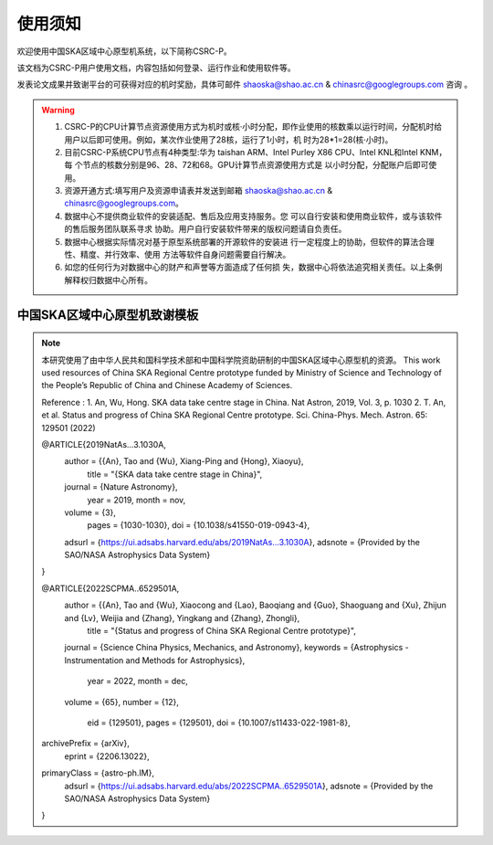 .. raw:: latex

    \newpage
    
使用须知
===========

欢迎使用中国SKA区域中心原型机系统，以下简称CSRC-P。

该文档为CSRC-P用户使用文档，内容包括如何登录、运行作业和使用软件等。

发表论文成果并致谢平台的可获得对应的机时奖励，具体可邮件 shaoska@shao.ac.cn & chinasrc@googlegroups.com 咨询 。

.. warning:: 
	1. CSRC-P的CPU计算节点资源使用方式为机时或核·小时分配，即作业使用的核数乘以运行时间，分配机时给 用户以后即可使用。例如，某次作业使用了28核，运行了1小时，机 时为28*1=28(核·小时)。
	2. 目前CSRC-P系统CPU节点有4种类型:华为 taishan ARM、Intel Purley X86 CPU、Intel KNL和Intel KNM，每 个节点的核数分别是96、28、72和68。GPU计算节点资源使用方式是 以小时分配，分配账户后即可使用。
	3. 资源开通方式:填写用户及资源申请表并发送到邮箱 shaoska@shao.ac.cn & chinasrc@googlegroups.com。
	4. 数据中心不提供商业软件的安装适配、售后及应用支持服务。您 可以自行安装和使用商业软件，或与该软件的售后服务团队联系寻求 协助。用户自行安装软件带来的版权问题请自负责任。
	5. 数据中心根据实际情况对基于原型系统部署的开源软件的安装进 行一定程度上的协助，但软件的算法合理性、精度、并行效率、使用 方法等软件自身问题需要自行解决。
	6. 如您的任何行为对数据中心的财产和声誉等方面造成了任何损 失，数据中心将依法追究相关责任。以上条例解释权归数据中心所有。


中国SKA区域中心原型机致谢模板
-------------------------------------

.. note::
	本研究使用了由中华人民共和国科学技术部和中国科学院资助研制的中国SKA区域中心原型机的资源。
	This work used resources of China SKA Regional Centre prototype  funded by Ministry of Science and Technology of the People’s Republic of China and Chinese Academy of Sciences. 

	Reference : 
	1. An, Wu, Hong. SKA data take centre stage in China. Nat Astron, 2019, Vol. 3, p. 1030
	2. T. An, et al. Status and progress of China SKA Regional Centre prototype. Sci. China-Phys. Mech. Astron. 65: 129501 (2022)

	@ARTICLE{2019NatAs...3.1030A,
		author = {{An}, Tao and {Wu}, Xiang-Ping and {Hong}, Xiaoyu},
			title = "{SKA data take centre stage in China}",
		journal = {Nature Astronomy},
			year = 2019,
			month = nov,
		volume = {3},
			pages = {1030-1030},
			doi = {10.1038/s41550-019-0943-4},
		adsurl = {https://ui.adsabs.harvard.edu/abs/2019NatAs...3.1030A},
		adsnote = {Provided by the SAO/NASA Astrophysics Data System}
	}

	@ARTICLE{2022SCPMA..6529501A,
		author = {{An}, Tao and {Wu}, Xiaocong and {Lao}, Baoqiang and {Guo}, Shaoguang and {Xu}, Zhijun and {Lv}, Weijia and {Zhang}, Yingkang and {Zhang}, Zhongli},
			title = "{Status and progress of China SKA Regional Centre prototype}",
		journal = {Science China Physics, Mechanics, and Astronomy},
		keywords = {Astrophysics - Instrumentation and Methods for Astrophysics},
			year = 2022,
			month = dec,
		volume = {65},
		number = {12},
			eid = {129501},
			pages = {129501},
			doi = {10.1007/s11433-022-1981-8},
	archivePrefix = {arXiv},
		eprint = {2206.13022},
	primaryClass = {astro-ph.IM},
		adsurl = {https://ui.adsabs.harvard.edu/abs/2022SCPMA..6529501A},
		adsnote = {Provided by the SAO/NASA Astrophysics Data System}
	}